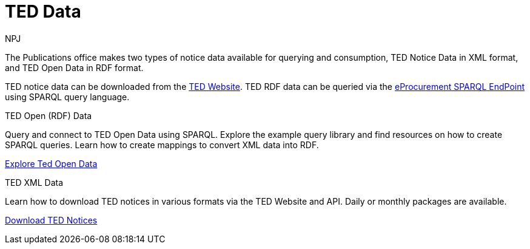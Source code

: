 :doctitle: TED Data
:doccode: sws-main-prod-001
:author: NPJ
:authoremail: nicole-anne.paterson-jones@ext.ec.europa.eu
:docdate: September 2023


The Publications office makes two types of notice data available for querying and consumption, TED Notice Data in XML format, and TED Open Data in RDF format.

TED notice data can be downloaded from the https://ted.europa.eu/en/[TED Website]. TED RDF data can be queried via the https://publications.europa.eu/webapi/rdf/sparql[eProcurement SPARQL EndPoint] using SPARQL query language.




[.tile-container]
--

[.tile]
.TED Open (RDF) Data

****
Query and connect to TED Open Data using SPARQL. Explore the example query library and find resources on how to create SPARQL queries. Learn how to create mappings to convert XML data into RDF.

xref:ODS::data_index.adoc[Explore Ted Open Data]
****

[.tile]
.TED XML Data
****
Learn how to download TED notices in various formats via the TED Website and API. Daily or monthly packages are available.

xref:reuse::index.adoc[Download TED Notices]
****